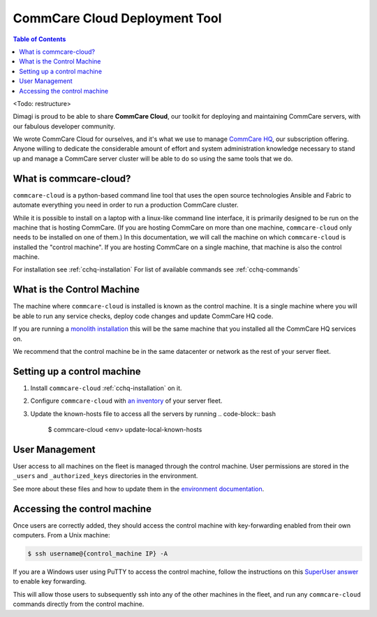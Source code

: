 CommCare Cloud Deployment Tool
==============================

.. contents:: Table of Contents
    :depth: 2

<Todo: restructure>


Dimagi is proud to be able to share **CommCare Cloud**\ ,
our toolkit for deploying and maintaining CommCare servers,
with our fabulous developer community.

We wrote CommCare Cloud for ourselves,
and it's what we use to manage `CommCare HQ <https://www.commcarehq.org/>`_\ ,
our subscription offering.
Anyone willing to dedicate the considerable amount of effort
and system administration knowledge necessary to stand up and manage a CommCare server
cluster will be able to do so using the same tools that we do.

What is commcare-cloud?
-----------------------

``commcare-cloud`` is a python-based command line tool that uses
the open source technologies Ansible and Fabric to automate everything
you need in order to run a production CommCare cluster.

While it is possible to install on a laptop with a linux-like command line interface,
it is primarily designed to be run on the machine that is hosting CommCare.
(If you are hosting CommCare on more than one machine,
``commcare-cloud`` only needs to be installed on one of them.)
In this documentation, we will call the machine on which ``commcare-cloud`` is installed
the "control machine". If you are hosting CommCare on a single machine,
that machine is also the control machine.

For installation see :ref:`cchq-installation`
For list of available commands see :ref:`cchq-commands`

What is the Control Machine
---------------------------

The machine where ``commcare-cloud`` is installed is known as the control machine. It is a single machine where you will be able to run any service checks, deploy code changes and update CommCare HQ code.

If you are running a `monolith installation <./new_environment.md>`_ this will be the same machine that you installed all the CommCare HQ services on.

We recommend that the control machine be in the same datacenter or network as the rest of your server fleet. 

Setting up a control machine
----------------------------

#. Install ``commcare-cloud`` :ref:`cchq-installation` on it. 
#. Configure ``commcare-cloud`` with `an inventory <../commcare-cloud/env/index.md#inventoryini>`_ of your server fleet. 
#. Update the known-hosts file to access all the servers by running 
   .. code-block:: bash

       $ commcare-cloud <env> update-local-known-hosts

User Management
---------------

User access to all machines on the fleet is managed through the control machine. User permissions are stored in the ``_users`` and ``_authorized_keys`` directories in the environment. 

See more about these files and how to update them in the `environment documentation <../commcare-cloud/env/index.md#_users>`_.

Accessing the control machine
-----------------------------

Once users are correctly added, they should access the control machine with key-forwarding enabled from their own computers. From a Unix machine:

.. code-block:: bash

   $ ssh username@{control_machine IP} -A

If you are a Windows user using PuTTY to access the control machine, follow the instructions on this `SuperUser answer <https://superuser.com/a/878964>`_ to enable key forwarding.

This will allow those users to subsequently ssh into any of the other machines in the fleet, and run any ``commcare-cloud`` commands directly from the control machine.